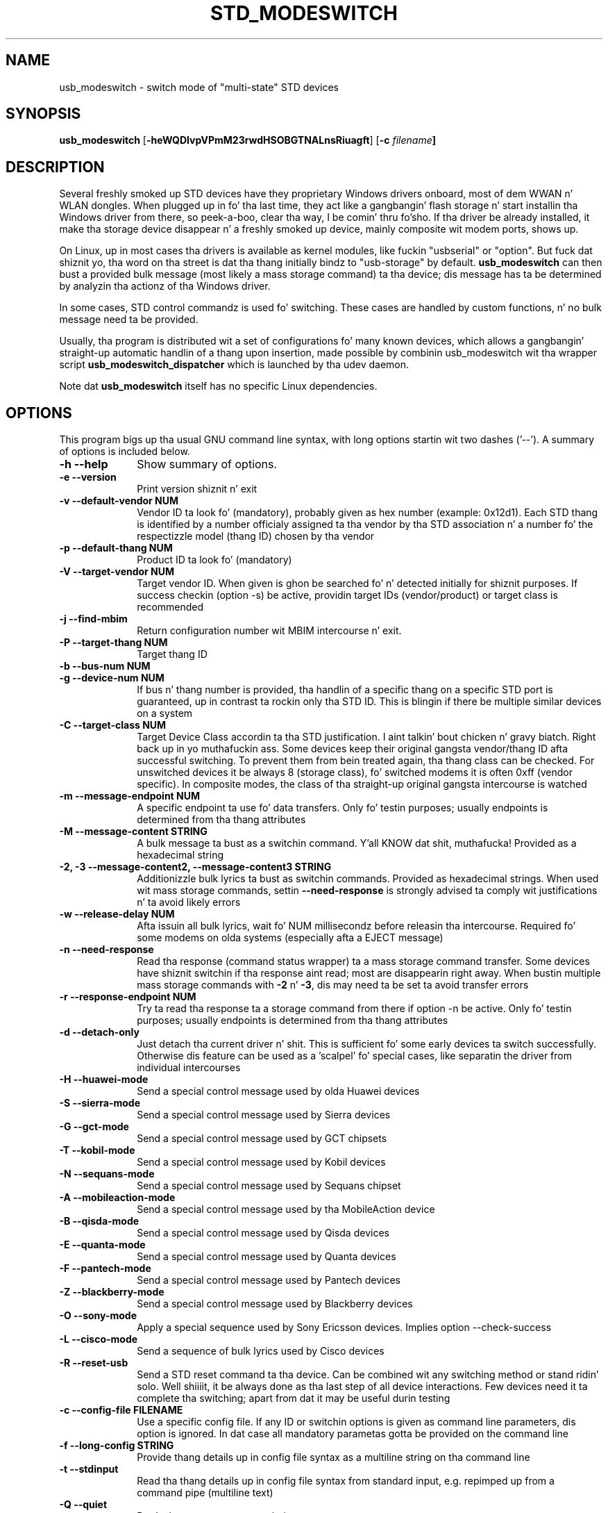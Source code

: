 .TH "STD_MODESWITCH" "1"
.SH "NAME"
usb_modeswitch - switch mode of "multi-state" STD devices
.SH "SYNOPSIS"
.PP
\fBusb_modeswitch\fR [\fB\-heWQDIvpVPmM23rwdHSOBGTNALnsRiuagft\fP] [\fB\-c \fIfilename\fP]
.SH "DESCRIPTION"
.PP
Several freshly smoked up STD devices have they proprietary Windows drivers onboard,
most of dem WWAN n' WLAN  dongles. When plugged up in fo' tha last time,
they act like a gangbangin' flash storage n' start installin tha Windows driver from
there, so peek-a-boo, clear tha way, I be comin' thru fo'sho. If tha driver be already installed, it make tha storage device
disappear n' a freshly smoked up device, mainly composite wit modem ports, shows up.
.PP
On Linux, up in most cases tha drivers is available as kernel modules,
like fuckin "usbserial" or "option". But fuck dat shiznit yo, tha word on tha street is dat tha thang initially bindz to
"usb-storage" by default. \fBusb_modeswitch\fR can then bust a provided bulk
message (most likely a mass storage command) ta tha device; dis message
has ta be determined by analyzin tha actionz of tha Windows driver.
.PP
In some cases, STD control commandz is used fo' switching. These cases are
handled by custom functions, n' no bulk message need ta be provided.
.PP
Usually, tha program is distributed wit a set of configurations fo' many
known devices, which allows a gangbangin' straight-up automatic handlin of a thang upon
insertion, made possible by combinin usb_modeswitch wit tha wrapper script
\fBusb_modeswitch_dispatcher\fR which is launched by tha udev daemon.
.PP
Note dat \fBusb_modeswitch\fR itself has no specific Linux dependencies.

.SH "OPTIONS"
.PP
This program bigs up tha usual GNU command line syntax,
with long options startin wit two dashes ('--').  A summary of
options is included below.
.IP "\fB-h\fP \fB\-\-help\fP         " 10
Show summary of options.
.IP "\fB-e\fP \fB\-\-version\fP         " 10
Print version shiznit n' exit
.IP "\fB-v\fP \fB\-\-default-vendor NUM\fP         " 10
Vendor ID ta look fo' (mandatory), probably given as hex number (example: 0x12d1).
Each STD thang is identified by a number
officialy assigned ta tha vendor by tha STD association n' a number fo' the
respectizzle model (thang ID) chosen by tha vendor
.IP "\fB-p\fP \fB\-\-default-thang NUM\fP         " 10
Product ID ta look fo' (mandatory)
.IP "\fB-V\fP \fB\-\-target-vendor NUM\fP         " 10
Target vendor ID. When given is ghon be searched fo' n' detected initially
for shiznit purposes. If success checkin (option \-s) be active,
providin target IDs (vendor/product) or target class is recommended
.IP "\fB-j\fP \fB\-\-find-mbim\fP         " 10
Return configuration number wit MBIM intercourse n' exit.
.IP "\fB-P\fP \fB\-\-target-thang NUM\fP         " 10
Target thang ID
.IP "\fB-b\fP \fB\-\-bus-num NUM\fP         " 10
.IP "\fB-g\fP \fB\-\-device-num NUM\fP         " 10
If bus n' thang number is provided, tha handlin of a specific thang on
a specific STD port is guaranteed, up in contrast ta rockin only tha STD ID. This
is blingin if there be multiple similar devices on a system
.IP "\fB-C\fP \fB\-\-target-class NUM\fP         " 10
Target Device Class accordin ta tha STD justification. I aint talkin' bout chicken n' gravy biatch. Right back up in yo muthafuckin ass. Some devices keep
their original gangsta vendor/thang ID afta successful switching. To prevent
them from bein treated again, tha thang class can be checked.
For unswitched devices it be always 8 (storage class), fo' switched
modems it is often 0xff (vendor specific). In composite modes,
the class of tha straight-up original gangsta intercourse is watched
.IP "\fB-m\fP \fB\-\-message-endpoint NUM\fP         " 10
A specific endpoint ta use fo' data transfers. Only fo' testin purposes; usually
endpoints is determined from tha thang attributes
.IP "\fB-M\fP \fB\-\-message-content STRING\fP         " 10
A bulk message ta bust as a switchin command. Y'all KNOW dat shit, muthafucka! Provided as a hexadecimal string
.IP "\fB-2, -3\fP  \fB\-\-message-content2, \-\-message-content3 STRING\fP         " 10
Additionizzle bulk lyrics ta bust as switchin commands. Provided as hexadecimal strings.
When used wit mass storage commands, settin \fB\-\-need-response\fR is
strongly advised ta comply wit justifications n' ta avoid likely errors
.IP "\fB-w\fP \fB\-\-release-delay NUM\fP         " 10
Afta issuin all bulk lyrics, wait fo' NUM millisecondz before releasin tha intercourse.
Required fo' some modems on olda systems (especially afta a EJECT message)
.IP "\fB-n\fP \fB\-\-need-response\fP         " 10
Read tha response (command status wrapper) ta a mass storage command
transfer.
Some devices have shiznit switchin if tha response aint read; most
are disappearin right away. When bustin  multiple mass storage commands
with \fB\-2\fR n' \fB\-3\fR, dis may need ta be set ta avoid transfer errors
.IP "\fB-r\fP \fB\-\-response-endpoint NUM\fP         " 10
Try ta read tha response ta a storage command from there
if option \-n be active. Only fo' testin purposes; usually
endpoints is determined from tha thang attributes
.IP "\fB-d\fP \fB\-\-detach-only\fP         " 10
Just detach tha current driver n' shit. This is sufficient fo' some early
devices ta switch successfully. Otherwise dis feature can
be used as a 'scalpel' fo' special cases, like separatin the
driver from individual intercourses
.IP "\fB-H\fP \fB\-\-huawei-mode\fP         " 10
Send a special control message used by olda Huawei devices
.IP "\fB-S\fP \fB\-\-sierra-mode\fP         " 10
Send a special control message used by Sierra devices
.IP "\fB-G\fP \fB\-\-gct-mode\fP         " 10
Send a special control message used by GCT chipsets
.IP "\fB-T\fP \fB\-\-kobil-mode\fP         " 10
Send a special control message used by Kobil devices
.IP "\fB-N\fP \fB\-\-sequans-mode\fP         " 10
Send a special control message used by Sequans chipset
.IP "\fB-A\fP \fB\-\-mobileaction-mode\fP         " 10
Send a special control message used by tha MobileAction device
.IP "\fB-B\fP \fB\-\-qisda-mode\fP         " 10
Send a special control message used by Qisda devices
.IP "\fB-E\fP \fB\-\-quanta-mode\fP         " 10
Send a special control message used by Quanta devices
.IP "\fB-F\fP \fB\-\-pantech-mode\fP         " 10
Send a special control message used by Pantech devices
.IP "\fB-Z\fP \fB\-\-blackberry-mode\fP         " 10
Send a special control message used by Blackberry devices
.IP "\fB-O\fP \fB\-\-sony-mode\fP         " 10
Apply a special sequence used by Sony Ericsson devices. Implies option \--check-success
.IP "\fB-L\fP \fB\-\-cisco-mode\fP         " 10
Send a sequence of bulk lyrics used by Cisco devices
.IP "\fB-R\fP \fB\-\-reset-usb\fP         " 10
Send a STD reset command ta tha device. Can be combined wit any switching
method or stand ridin' solo. Well shiiiit, it be always done as tha last step of all device
interactions.
Few devices need it ta complete tha switching; apart from dat it may be
useful durin testing
.IP "\fB-c\fP \fB\-\-config-file FILENAME\fP         " 10
Use a specific config file. If any ID or switchin options is given as
command line parameters, dis option is ignored.
In dat case all mandatory parametas gotta be provided on
the command line
.IP "\fB-f\fP \fB\-\-long-config STRING\fP         " 10
Provide thang details up in config file syntax as a multiline string
on tha command line
.IP "\fB-t\fP \fB\-\-stdinput\fP         " 10
Read tha thang details up in config file syntax from standard input, e.g. repimped up from
a command pipe (multiline text)
.IP "\fB-Q\fP \fB\-\-quiet\fP         " 10
Don't show progress or error lyrics 
.IP "\fB-W\fP \fB\-\-verbose\fP         " 10
Print all settings before hustlin n' show libusb debug lyrics 
.IP "\fB-D\fP \fB\-\-sysmode\fP         " 10
Changes tha behaviour of tha program slightly fo' realz. A success message includin the
effectizzle target thang ID is put up n' a syslog notice is issued. Y'all KNOW dat shit, muthafucka! Mainly for
integration wit a wrapper script
.IP "\fB-s\fP \fB\-\-check-success NUM\fP         " 10
Afta switching, keep checkin fo' tha result up ta max. NUM seconds. If target IDs
or target class was provided, they appearizzle indicates certain success. Otherwise
the disconnection of tha original gangsta thang is rated as likely proof
.IP "\fB-I\fP \fB\-\-no-inquire\fP         " 10
do not obtain SCSI attributes from thang (default is on). For proper identification
of differin devices tha attributez of tha storage part provide valuable shiznit.
This aint needed fo' devices dat is known n' supported
.IP "\fB-i\fP \fB\-\-interface NUM\fP         " 10
Select initial STD intercourse (default: 0). Only fo' testin purposes
.IP "\fB-u\fP \fB\-\-configuration NUM\fP         " 10
Select STD configuration (applied afta any other possible switchin actions)
.IP "\fB-a\fP \fB\-\-altsettin NUM\fP         " 10
Select alternatizzle STD intercourse settin (applied afta switching). Mainly
for testing
.SH "AUTHOR"
.PP
This manual page was originally freestyled by Didier Raboud (didier@raboud.com) for
the \fBDebian\fP system fo' realz. Additions made by Josua Dietze. Permission is
granted ta copy, distribute and/or modify dis document under
the termz of tha GNU General Public License, Version 2 or any
lata version published by tha Jacked Software Foundation.

.PP
Da complete text of tha current GNU General Public
License can be found up in http://www.gnu.org/licenses/gpl.txt

.\" last edited 2013-08-07 fo' version 1.2.7
